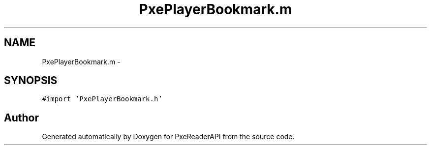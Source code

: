 .TH "PxePlayerBookmark.m" 3 "Mon Apr 28 2014" "PxeReaderAPI" \" -*- nroff -*-
.ad l
.nh
.SH NAME
PxePlayerBookmark.m \- 
.SH SYNOPSIS
.br
.PP
\fC#import 'PxePlayerBookmark\&.h'\fP
.br

.SH "Author"
.PP 
Generated automatically by Doxygen for PxeReaderAPI from the source code\&.
